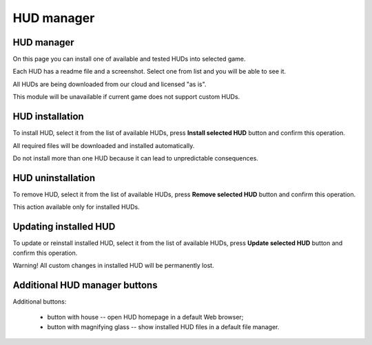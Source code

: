 ..
    SPDX-FileCopyrightText: 2011-2022 EasyCoding Team

    SPDX-License-Identifier: GPL-3.0-or-later

.. _hud-manager:

**********************************
HUD manager
**********************************

.. index:: hud, hud manager
.. _hud-about:

HUD manager
==========================================

On this page you can install one of available and tested HUDs into selected game.

Each HUD has a readme file and a screenshot. Select one from list and you will be able to see it.

All HUDs are being downloaded from our cloud and licensed "as is".

This module will be unavailable if current game does not support custom HUDs.

.. index:: hud, hud installation
.. _hud-install:

HUD installation
==========================================

To install HUD, select it from the list of available HUDs, press **Install selected HUD** button and confirm this operation.

All required files will be downloaded and installed automatically.

Do not install more than one HUD because it can lead to unpredictable consequences.

.. index:: hud, hud unintallation
.. _hud-uninstall:

HUD uninstallation
==========================================

To remove HUD, select it from the list of available HUDs, press **Remove selected HUD** button and confirm this operation.

This action available only for installed HUDs.

.. index:: hud, hud updates, reinstalling hud
.. _hud-update:

Updating installed HUD
==========================================

To update or reinstall installed HUD, select it from the list of available HUDs, press **Update selected HUD** button and confirm this operation.

Warning! All custom changes in installed HUD will be permanently lost.

.. index:: hud, hud homepage, hud controls, hud buttons
.. _hud-other:

Additional HUD manager buttons
==========================================

Additional buttons:

  * button with house -- open HUD homepage in a default Web browser;
  * button with magnifying glass -- show installed HUD files in a default file manager.
